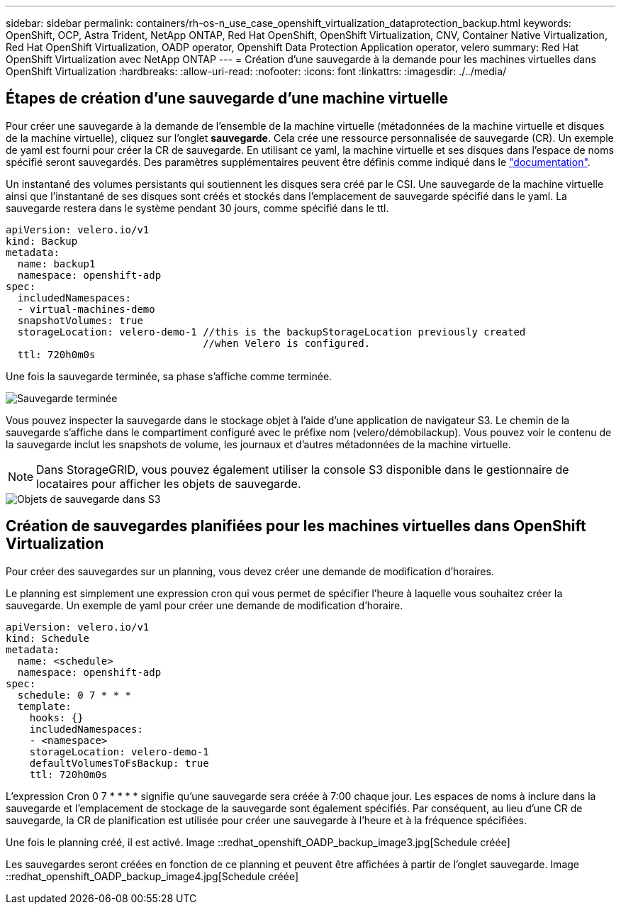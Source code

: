 ---
sidebar: sidebar 
permalink: containers/rh-os-n_use_case_openshift_virtualization_dataprotection_backup.html 
keywords: OpenShift, OCP, Astra Trident, NetApp ONTAP, Red Hat OpenShift, OpenShift Virtualization, CNV, Container Native Virtualization, Red Hat OpenShift Virtualization, OADP operator, Openshift Data Protection Application operator, velero 
summary: Red Hat OpenShift Virtualization avec NetApp ONTAP 
---
= Création d'une sauvegarde à la demande pour les machines virtuelles dans OpenShift Virtualization
:hardbreaks:
:allow-uri-read: 
:nofooter: 
:icons: font
:linkattrs: 
:imagesdir: ./../media/




== Étapes de création d'une sauvegarde d'une machine virtuelle

Pour créer une sauvegarde à la demande de l'ensemble de la machine virtuelle (métadonnées de la machine virtuelle et disques de la machine virtuelle), cliquez sur l'onglet **sauvegarde**. Cela crée une ressource personnalisée de sauvegarde (CR). Un exemple de yaml est fourni pour créer la CR de sauvegarde. En utilisant ce yaml, la machine virtuelle et ses disques dans l'espace de noms spécifié seront sauvegardés. Des paramètres supplémentaires peuvent être définis comme indiqué dans le link:https://docs.openshift.com/container-platform/4.14/backup_and_restore/application_backup_and_restore/backing_up_and_restoring/oadp-creating-backup-cr.html["documentation"].

Un instantané des volumes persistants qui soutiennent les disques sera créé par le CSI. Une sauvegarde de la machine virtuelle ainsi que l'instantané de ses disques sont créés et stockés dans l'emplacement de sauvegarde spécifié dans le yaml. La sauvegarde restera dans le système pendant 30 jours, comme spécifié dans le ttl.

....
apiVersion: velero.io/v1
kind: Backup
metadata:
  name: backup1
  namespace: openshift-adp
spec:
  includedNamespaces:
  - virtual-machines-demo
  snapshotVolumes: true
  storageLocation: velero-demo-1 //this is the backupStorageLocation previously created
                                 //when Velero is configured.
  ttl: 720h0m0s
....
Une fois la sauvegarde terminée, sa phase s'affiche comme terminée.

image::redhat_openshift_OADP_backup_image1.jpg[Sauvegarde terminée]

Vous pouvez inspecter la sauvegarde dans le stockage objet à l'aide d'une application de navigateur S3. Le chemin de la sauvegarde s'affiche dans le compartiment configuré avec le préfixe nom (velero/démobilackup). Vous pouvez voir le contenu de la sauvegarde inclut les snapshots de volume, les journaux et d'autres métadonnées de la machine virtuelle.


NOTE: Dans StorageGRID, vous pouvez également utiliser la console S3 disponible dans le gestionnaire de locataires pour afficher les objets de sauvegarde.

image::redhat_openshift_OADP_backup_image2.jpg[Objets de sauvegarde dans S3]



== Création de sauvegardes planifiées pour les machines virtuelles dans OpenShift Virtualization

Pour créer des sauvegardes sur un planning, vous devez créer une demande de modification d'horaires.

Le planning est simplement une expression cron qui vous permet de spécifier l'heure à laquelle vous souhaitez créer la sauvegarde. Un exemple de yaml pour créer une demande de modification d'horaire.

....
apiVersion: velero.io/v1
kind: Schedule
metadata:
  name: <schedule>
  namespace: openshift-adp
spec:
  schedule: 0 7 * * *
  template:
    hooks: {}
    includedNamespaces:
    - <namespace>
    storageLocation: velero-demo-1
    defaultVolumesToFsBackup: true
    ttl: 720h0m0s
....
L'expression Cron 0 7 * * * * signifie qu'une sauvegarde sera créée à 7:00 chaque jour.
Les espaces de noms à inclure dans la sauvegarde et l'emplacement de stockage de la sauvegarde sont également spécifiés. Par conséquent, au lieu d'une CR de sauvegarde, la CR de planification est utilisée pour créer une sauvegarde à l'heure et à la fréquence spécifiées.

Une fois le planning créé, il est activé.
Image ::redhat_openshift_OADP_backup_image3.jpg[Schedule créée]

Les sauvegardes seront créées en fonction de ce planning et peuvent être affichées à partir de l'onglet sauvegarde.
Image ::redhat_openshift_OADP_backup_image4.jpg[Schedule créée]
